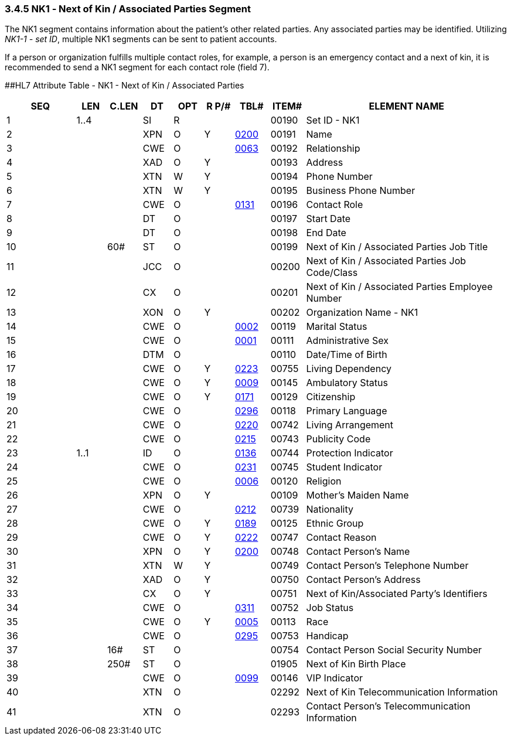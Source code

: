 === 3.4.5 NK1 ‑ Next of Kin / Associated Parties Segment

The NK1 segment contains information about the patient's other related parties. Any associated parties may be identified. Utilizing _NK1-1 - set ID_, multiple NK1 segments can be sent to patient accounts.

If a person or organization fulfills multiple contact roles, for example, a person is an emergency contact and a next of kin, it is recommended to send a NK1 segment for each contact role (field 7).

[#NK1 .anchor]####HL7 Attribute Table - NK1 - Next of Kin / Associated Parties

[width="100%",cols="14%,6%,7%,6%,6%,6%,7%,7%,41%",options="header",]
|===
|SEQ |LEN |C.LEN |DT |OPT |R P/# |TBL# |ITEM# |ELEMENT NAME
|1 |1..4 | |SI |R | | |00190 |Set ID - NK1
|2 | | |XPN |O |Y |file:///E:\V2\v2.9%20final%20Nov%20from%20Frank\V29_CH02C_Tables.docx#HL70200[0200] |00191 |Name
|3 | | |CWE |O | |file:///E:\V2\v2.9%20final%20Nov%20from%20Frank\V29_CH02C_Tables.docx#HL70063[0063] |00192 |Relationship
|4 | | |XAD |O |Y | |00193 |Address
|5 | | |XTN |W |Y | |00194 |Phone Number
|6 | | |XTN |W |Y | |00195 |Business Phone Number
|7 | | |CWE |O | |file:///E:\V2\v2.9%20final%20Nov%20from%20Frank\V29_CH02C_Tables.docx#HL70131[0131] |00196 |Contact Role
|8 | | |DT |O | | |00197 |Start Date
|9 | | |DT |O | | |00198 |End Date
|10 | |60# |ST |O | | |00199 |Next of Kin / Associated Parties Job Title
|11 | | |JCC |O | | |00200 |Next of Kin / Associated Parties Job Code/Class
|12 | | |CX |O | | |00201 |Next of Kin / Associated Parties Employee Number
|13 | | |XON |O |Y | |00202 |Organization Name - NK1
|14 | | |CWE |O | |file:///E:\V2\v2.9%20final%20Nov%20from%20Frank\V29_CH02C_Tables.docx#HL70002[0002] |00119 |Marital Status
|15 | | |CWE |O | |file:///E:\V2\v2.9%20final%20Nov%20from%20Frank\V29_CH02C_Tables.docx#HL70001[0001] |00111 |Administrative Sex
|16 | | |DTM |O | | |00110 |Date/Time of Birth
|17 | | |CWE |O |Y |file:///E:\V2\v2.9%20final%20Nov%20from%20Frank\V29_CH02C_Tables.docx#HL70223[0223] |00755 |Living Dependency
|18 | | |CWE |O |Y |file:///E:\V2\v2.9%20final%20Nov%20from%20Frank\V29_CH02C_Tables.docx#HL70009[0009] |00145 |Ambulatory Status
|19 | | |CWE |O |Y |file:///E:\V2\v2.9%20final%20Nov%20from%20Frank\V29_CH02C_Tables.docx#HL70171[0171] |00129 |Citizenship
|20 | | |CWE |O | |file:///E:\V2\v2.9%20final%20Nov%20from%20Frank\V29_CH02C_Tables.docx#HL70296[0296] |00118 |Primary Language
|21 | | |CWE |O | |file:///E:\V2\v2.9%20final%20Nov%20from%20Frank\V29_CH02C_Tables.docx#HL70220[0220] |00742 |Living Arrangement
|22 | | |CWE |O | |file:///E:\V2\v2.9%20final%20Nov%20from%20Frank\V29_CH02C_Tables.docx#HL70215[0215] |00743 |Publicity Code
|23 |1..1 | |ID |O | |file:///E:\V2\v2.9%20final%20Nov%20from%20Frank\V29_CH02C_Tables.docx#HL70136[0136] |00744 |Protection Indicator
|24 | | |CWE |O | |file:///E:\V2\v2.9%20final%20Nov%20from%20Frank\V29_CH02C_Tables.docx#HL70231[0231] |00745 |Student Indicator
|25 | | |CWE |O | |file:///E:\V2\v2.9%20final%20Nov%20from%20Frank\V29_CH02C_Tables.docx#HL70006[0006] |00120 |Religion
|26 | | |XPN |O |Y | |00109 |Mother's Maiden Name
|27 | | |CWE |O | |file:///E:\V2\v2.9%20final%20Nov%20from%20Frank\V29_CH02C_Tables.docx#HL70212[0212] |00739 |Nationality
|28 | | |CWE |O |Y |file:///E:\V2\v2.9%20final%20Nov%20from%20Frank\V29_CH02C_Tables.docx#HL70189[0189] |00125 |Ethnic Group
|29 | | |CWE |O |Y |file:///E:\V2\v2.9%20final%20Nov%20from%20Frank\V29_CH02C_Tables.docx#HL70222[0222] |00747 |Contact Reason
|30 | | |XPN |O |Y |file:///E:\V2\v2.9%20final%20Nov%20from%20Frank\V29_CH02C_Tables.docx#HL70200[0200] |00748 |Contact Person's Name
|31 | | |XTN |W |Y | |00749 |Contact Person's Telephone Number
|32 | | |XAD |O |Y | |00750 |Contact Person's Address
|33 | | |CX |O |Y | |00751 |Next of Kin/Associated Party's Identifiers
|34 | | |CWE |O | |file:///E:\V2\v2.9%20final%20Nov%20from%20Frank\V29_CH02C_Tables.docx#HL70311[0311] |00752 |Job Status
|35 | | |CWE |O |Y |file:///E:\V2\v2.9%20final%20Nov%20from%20Frank\V29_CH02C_Tables.docx#HL70005[0005] |00113 |Race
|36 | | |CWE |O | |file:///E:\V2\v2.9%20final%20Nov%20from%20Frank\V29_CH02C_Tables.docx#HL70295[0295] |00753 |Handicap
|37 | |16# |ST |O | | |00754 |Contact Person Social Security Number
|38 | |250# |ST |O | | |01905 |Next of Kin Birth Place
|39 | | |CWE |O | |file:///E:\V2\v2.9%20final%20Nov%20from%20Frank\V29_CH02C_Tables.docx#HL70099[0099] |00146 |VIP Indicator
|40 | | |XTN |O | | |02292 |Next of Kin Telecommunication Information
|41 | | |XTN |O | | |02293 |Contact Person's Telecommunication Information
|===

